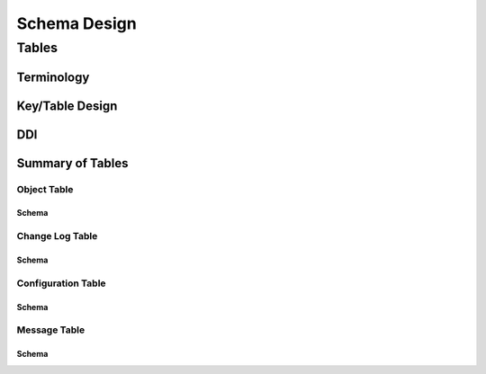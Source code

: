 =============
Schema Design
=============

Tables
======

Terminology
-----------


Key/Table Design
----------------

DDI
---

Summary of Tables
-----------------

Object Table
############

Schema
^^^^^^

Change Log Table
################

Schema
^^^^^^

Configuration Table
###################

Schema
^^^^^^


Message Table
#############

Schema
^^^^^^

